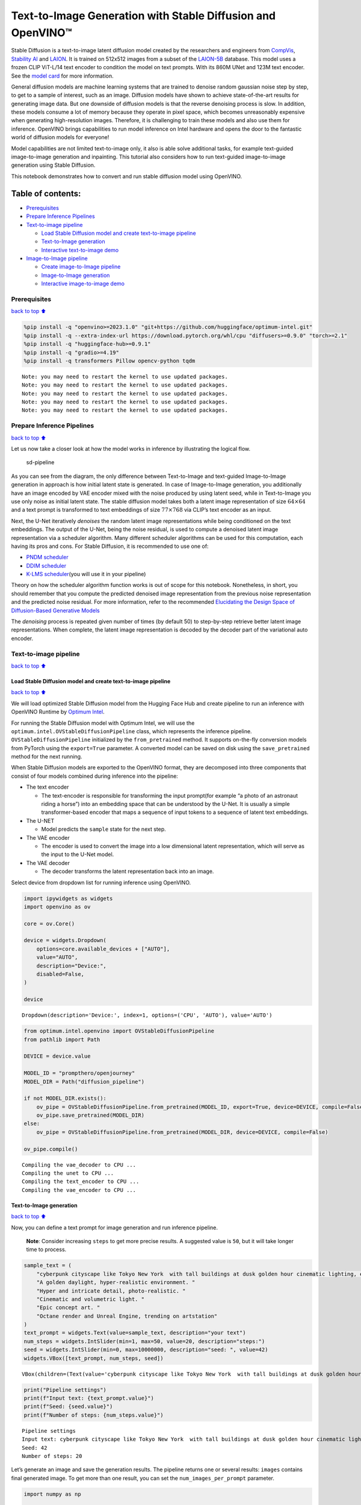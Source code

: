Text-to-Image Generation with Stable Diffusion and OpenVINO™
============================================================

Stable Diffusion is a text-to-image latent diffusion model created by
the researchers and engineers from
`CompVis <https://github.com/CompVis>`__, `Stability
AI <https://stability.ai/>`__ and `LAION <https://laion.ai/>`__. It is
trained on 512x512 images from a subset of the
`LAION-5B <https://laion.ai/blog/laion-5b/>`__ database. This model uses
a frozen CLIP ViT-L/14 text encoder to condition the model on text
prompts. With its 860M UNet and 123M text encoder. See the `model
card <https://huggingface.co/CompVis/stable-diffusion>`__ for more
information.

General diffusion models are machine learning systems that are trained
to denoise random gaussian noise step by step, to get to a sample of
interest, such as an image. Diffusion models have shown to achieve
state-of-the-art results for generating image data. But one downside of
diffusion models is that the reverse denoising process is slow. In
addition, these models consume a lot of memory because they operate in
pixel space, which becomes unreasonably expensive when generating
high-resolution images. Therefore, it is challenging to train these
models and also use them for inference. OpenVINO brings capabilities to
run model inference on Intel hardware and opens the door to the
fantastic world of diffusion models for everyone!

Model capabilities are not limited text-to-image only, it also is able
solve additional tasks, for example text-guided image-to-image
generation and inpainting. This tutorial also considers how to run
text-guided image-to-image generation using Stable Diffusion.

This notebook demonstrates how to convert and run stable diffusion model
using OpenVINO.

Table of contents:
^^^^^^^^^^^^^^^^^^

-  `Prerequisites <#Prerequisites>`__
-  `Prepare Inference Pipelines <#Prepare-Inference-Pipelines>`__
-  `Text-to-image pipeline <#Text-to-image-pipeline>`__

   -  `Load Stable Diffusion model and create text-to-image
      pipeline <#Load-Stable-Diffusion-model-and-create-text-to-image-pipeline>`__
   -  `Text-to-Image generation <#Text-to-Image-generation>`__
   -  `Interactive text-to-image
      demo <#Interactive-text-to-image-demo>`__

-  `Image-to-Image pipeline <#Image-to-Image-pipeline>`__

   -  `Create image-to-Image
      pipeline <#Create-image-to-Image-pipeline>`__
   -  `Image-to-Image generation <#Image-to-Image-generation>`__
   -  `Interactive image-to-image
      demo <#Interactive-image-to-image-demo>`__

Prerequisites
-------------

`back to top ⬆️ <#Table-of-contents:>`__

.. code:: ipython3

    %pip install -q "openvino>=2023.1.0" "git+https://github.com/huggingface/optimum-intel.git"
    %pip install -q --extra-index-url https://download.pytorch.org/whl/cpu "diffusers>=0.9.0" "torch>=2.1"
    %pip install -q "huggingface-hub>=0.9.1"
    %pip install -q "gradio>=4.19"
    %pip install -q transformers Pillow opencv-python tqdm


.. parsed-literal::

    Note: you may need to restart the kernel to use updated packages.
    Note: you may need to restart the kernel to use updated packages.
    Note: you may need to restart the kernel to use updated packages.
    Note: you may need to restart the kernel to use updated packages.
    Note: you may need to restart the kernel to use updated packages.


Prepare Inference Pipelines
---------------------------

`back to top ⬆️ <#Table-of-contents:>`__

Let us now take a closer look at how the model works in inference by
illustrating the logical flow.

.. figure:: https://user-images.githubusercontent.com/29454499/260981188-c112dd0a-5752-4515-adca-8b09bea5d14a.png
   :alt: sd-pipeline

   sd-pipeline

As you can see from the diagram, the only difference between
Text-to-Image and text-guided Image-to-Image generation in approach is
how initial latent state is generated. In case of Image-to-Image
generation, you additionally have an image encoded by VAE encoder mixed
with the noise produced by using latent seed, while in Text-to-Image you
use only noise as initial latent state. The stable diffusion model takes
both a latent image representation of size :math:`64 \times 64` and a
text prompt is transformed to text embeddings of size
:math:`77 \times 768` via CLIP’s text encoder as an input.

Next, the U-Net iteratively *denoises* the random latent image
representations while being conditioned on the text embeddings. The
output of the U-Net, being the noise residual, is used to compute a
denoised latent image representation via a scheduler algorithm. Many
different scheduler algorithms can be used for this computation, each
having its pros and cons. For Stable Diffusion, it is recommended to use
one of:

-  `PNDM
   scheduler <https://github.com/huggingface/diffusers/blob/main/src/diffusers/schedulers/scheduling_pndm.py>`__
-  `DDIM
   scheduler <https://github.com/huggingface/diffusers/blob/main/src/diffusers/schedulers/scheduling_ddim.py>`__
-  `K-LMS
   scheduler <https://github.com/huggingface/diffusers/blob/main/src/diffusers/schedulers/scheduling_lms_discrete.py>`__\ (you
   will use it in your pipeline)

Theory on how the scheduler algorithm function works is out of scope for
this notebook. Nonetheless, in short, you should remember that you
compute the predicted denoised image representation from the previous
noise representation and the predicted noise residual. For more
information, refer to the recommended `Elucidating the Design Space of
Diffusion-Based Generative Models <https://arxiv.org/abs/2206.00364>`__

The *denoising* process is repeated given number of times (by default
50) to step-by-step retrieve better latent image representations. When
complete, the latent image representation is decoded by the decoder part
of the variational auto encoder.

Text-to-image pipeline
----------------------

`back to top ⬆️ <#Table-of-contents:>`__

Load Stable Diffusion model and create text-to-image pipeline
~~~~~~~~~~~~~~~~~~~~~~~~~~~~~~~~~~~~~~~~~~~~~~~~~~~~~~~~~~~~~

`back to top ⬆️ <#Table-of-contents:>`__

We will load optimized Stable Diffusion model from the Hugging Face Hub
and create pipeline to run an inference with OpenVINO Runtime by
`Optimum
Intel <https://huggingface.co/docs/optimum/intel/inference#stable-diffusion>`__.

For running the Stable Diffusion model with Optimum Intel, we will use
the ``optimum.intel.OVStableDiffusionPipeline`` class, which represents
the inference pipeline. ``OVStableDiffusionPipeline`` initialized by the
``from_pretrained`` method. It supports on-the-fly conversion models
from PyTorch using the ``export=True`` parameter. A converted model can
be saved on disk using the ``save_pretrained`` method for the next
running.

When Stable Diffusion models are exported to the OpenVINO format, they
are decomposed into three components that consist of four models
combined during inference into the pipeline:

-  The text encoder

   -  The text-encoder is responsible for transforming the input
      prompt(for example “a photo of an astronaut riding a horse”) into
      an embedding space that can be understood by the U-Net. It is
      usually a simple transformer-based encoder that maps a sequence of
      input tokens to a sequence of latent text embeddings.

-  The U-NET

   -  Model predicts the ``sample`` state for the next step.

-  The VAE encoder

   -  The encoder is used to convert the image into a low dimensional
      latent representation, which will serve as the input to the U-Net
      model.

-  The VAE decoder

   -  The decoder transforms the latent representation back into an
      image.

Select device from dropdown list for running inference using OpenVINO.

.. code:: ipython3

    import ipywidgets as widgets
    import openvino as ov
    
    core = ov.Core()
    
    device = widgets.Dropdown(
        options=core.available_devices + ["AUTO"],
        value="AUTO",
        description="Device:",
        disabled=False,
    )
    
    device




.. parsed-literal::

    Dropdown(description='Device:', index=1, options=('CPU', 'AUTO'), value='AUTO')



.. code:: ipython3

    from optimum.intel.openvino import OVStableDiffusionPipeline
    from pathlib import Path
    
    DEVICE = device.value
    
    MODEL_ID = "prompthero/openjourney"
    MODEL_DIR = Path("diffusion_pipeline")
    
    if not MODEL_DIR.exists():
        ov_pipe = OVStableDiffusionPipeline.from_pretrained(MODEL_ID, export=True, device=DEVICE, compile=False)
        ov_pipe.save_pretrained(MODEL_DIR)
    else:
        ov_pipe = OVStableDiffusionPipeline.from_pretrained(MODEL_DIR, device=DEVICE, compile=False)
    
    ov_pipe.compile()


.. parsed-literal::

    Compiling the vae_decoder to CPU ...
    Compiling the unet to CPU ...
    Compiling the text_encoder to CPU ...
    Compiling the vae_encoder to CPU ...


Text-to-Image generation
~~~~~~~~~~~~~~~~~~~~~~~~

`back to top ⬆️ <#Table-of-contents:>`__

Now, you can define a text prompt for image generation and run inference
pipeline.

   **Note**: Consider increasing ``steps`` to get more precise results.
   A suggested value is ``50``, but it will take longer time to process.

.. code:: ipython3

    sample_text = (
        "cyberpunk cityscape like Tokyo New York  with tall buildings at dusk golden hour cinematic lighting, epic composition. "
        "A golden daylight, hyper-realistic environment. "
        "Hyper and intricate detail, photo-realistic. "
        "Cinematic and volumetric light. "
        "Epic concept art. "
        "Octane render and Unreal Engine, trending on artstation"
    )
    text_prompt = widgets.Text(value=sample_text, description="your text")
    num_steps = widgets.IntSlider(min=1, max=50, value=20, description="steps:")
    seed = widgets.IntSlider(min=0, max=10000000, description="seed: ", value=42)
    widgets.VBox([text_prompt, num_steps, seed])




.. parsed-literal::

    VBox(children=(Text(value='cyberpunk cityscape like Tokyo New York  with tall buildings at dusk golden hour ci…



.. code:: ipython3

    print("Pipeline settings")
    print(f"Input text: {text_prompt.value}")
    print(f"Seed: {seed.value}")
    print(f"Number of steps: {num_steps.value}")


.. parsed-literal::

    Pipeline settings
    Input text: cyberpunk cityscape like Tokyo New York  with tall buildings at dusk golden hour cinematic lighting, epic composition. A golden daylight, hyper-realistic environment. Hyper and intricate detail, photo-realistic. Cinematic and volumetric light. Epic concept art. Octane render and Unreal Engine, trending on artstation
    Seed: 42
    Number of steps: 20


Let’s generate an image and save the generation results. The pipeline
returns one or several results: ``images`` contains final generated
image. To get more than one result, you can set the
``num_images_per_prompt`` parameter.

.. code:: ipython3

    import numpy as np
    
    np.random.seed(seed.value)
    
    result = ov_pipe(text_prompt.value, num_inference_steps=num_steps.value)
    
    final_image = result["images"][0]
    final_image.save("result.png")



.. parsed-literal::

      0%|          | 0/21 [00:00<?, ?it/s]


Now is show time!

.. code:: ipython3

    text = "\n\t".join(text_prompt.value.split("."))
    print("Input text:")
    print("\t" + text)
    display(final_image)


.. parsed-literal::

    Input text:
    	cyberpunk cityscape like Tokyo New York  with tall buildings at dusk golden hour cinematic lighting, epic composition
    	 A golden daylight, hyper-realistic environment
    	 Hyper and intricate detail, photo-realistic
    	 Cinematic and volumetric light
    	 Epic concept art
    	 Octane render and Unreal Engine, trending on artstation



.. image:: stable-diffusion-text-to-image-with-output_files/stable-diffusion-text-to-image-with-output_16_1.png


Nice. As you can see, the picture has quite a high definition 🔥.

Interactive text-to-image demo
~~~~~~~~~~~~~~~~~~~~~~~~~~~~~~

`back to top ⬆️ <#Table-of-contents:>`__

.. code:: ipython3

    import gradio as gr
    
    
    def generate_from_text(text, seed, num_steps, _=gr.Progress(track_tqdm=True)):
        np.random.seed(seed)
        result = ov_pipe(text, num_inference_steps=num_steps)
        return result["images"][0]
    
    
    with gr.Blocks() as demo:
        with gr.Tab("Text-to-Image generation"):
            with gr.Row():
                with gr.Column():
                    text_input = gr.Textbox(lines=3, label="Text")
                    seed_input = gr.Slider(0, 10000000, value=42, step=1, label="Seed")
                    steps_input = gr.Slider(1, 50, value=20, step=1, label="Steps")
                out = gr.Image(label="Result", type="pil")
            btn = gr.Button()
            btn.click(generate_from_text, [text_input, seed_input, steps_input], out)
            gr.Examples([[sample_text, 42, 20]], [text_input, seed_input, steps_input])
    try:
        demo.queue().launch()
    except Exception:
        demo.queue().launch(share=True)
    # if you are launching remotely, specify server_name and server_port
    # demo.launch(server_name='your server name', server_port='server port in int')
    # Read more in the docs: https://gradio.app/docs/

.. code:: ipython3

    demo.close()
    del ov_pipe
    np.random.seed(None)

Image-to-Image pipeline
-----------------------

`back to top ⬆️ <#Table-of-contents:>`__

Create image-to-Image pipeline
~~~~~~~~~~~~~~~~~~~~~~~~~~~~~~

`back to top ⬆️ <#Table-of-contents:>`__

For running the Stable Diffusion model with Optimum Intel, we will use
the ``optimum.intel.OVStableDiffusionImg2ImgPipeline`` class, which
represents the inference pipeline. We will use the same model as for
text-to-image pipeline. The model has already been downloaded from the
Hugging Face Hub and converted to OpenVINO IR format on previous steps,
so we can just load it.

.. code:: ipython3

    core = ov.Core()
    
    device = widgets.Dropdown(
        options=core.available_devices + ["AUTO"],
        value="AUTO",
        description="Device:",
        disabled=False,
    )
    
    device




.. parsed-literal::

    Dropdown(description='Device:', index=1, options=('CPU', 'AUTO'), value='AUTO')



.. code:: ipython3

    from optimum.intel.openvino import OVStableDiffusionImg2ImgPipeline
    from pathlib import Path
    
    DEVICE = device.value
    
    ov_pipe_i2i = OVStableDiffusionImg2ImgPipeline.from_pretrained(MODEL_DIR, device=DEVICE, compile=False)
    ov_pipe_i2i.compile()


.. parsed-literal::

    Compiling the vae_decoder to CPU ...
    Compiling the unet to CPU ...
    Compiling the text_encoder to CPU ...
    Compiling the vae_encoder to CPU ...


Image-to-Image generation
~~~~~~~~~~~~~~~~~~~~~~~~~

`back to top ⬆️ <#Table-of-contents:>`__

Image-to-Image generation, additionally to text prompt, requires
providing initial image. Optionally, you can also change ``strength``
parameter, which is a value between 0.0 and 1.0, that controls the
amount of noise that is added to the input image. Values that approach
1.0 enable lots of variations but will also produce images that are not
semantically consistent with the input.

.. code:: ipython3

    text_prompt_i2i = widgets.Text(value="amazing watercolor painting", description="your text")
    num_steps_i2i = widgets.IntSlider(min=1, max=50, value=10, description="steps:")
    seed_i2i = widgets.IntSlider(min=0, max=1024, description="seed: ", value=42)
    image_widget = widgets.FileUpload(
        accept="",
        multiple=False,
        description="Upload image",
    )
    strength = widgets.FloatSlider(min=0, max=1, description="strength: ", value=0.5)
    widgets.VBox([text_prompt_i2i, seed_i2i, num_steps_i2i, image_widget, strength])




.. parsed-literal::

    VBox(children=(Text(value='amazing watercolor painting', description='your text'), IntSlider(value=42, descrip…



.. code:: ipython3

    # Fetch `notebook_utils` module
    import requests
    
    r = requests.get(
        url="https://raw.githubusercontent.com/openvinotoolkit/openvino_notebooks/latest/utils/notebook_utils.py",
    )
    
    open("notebook_utils.py", "w").write(r.text)
    
    from notebook_utils import download_file

.. code:: ipython3

    import io
    import PIL
    
    default_image_path = download_file(
        "https://storage.openvinotoolkit.org/repositories/openvino_notebooks/data/data/image/coco.jpg",
        filename="coco.jpg",
    )
    
    # read uploaded image
    image = PIL.Image.open(io.BytesIO(image_widget.value[-1]["content"]) if image_widget.value else str(default_image_path))
    print("Pipeline settings")
    print(f"Input text: {text_prompt_i2i.value}")
    print(f"Seed: {seed_i2i.value}")
    print(f"Number of steps: {num_steps_i2i.value}")
    print(f"Strength: {strength.value}")
    print("Input image:")
    display(image)


.. parsed-literal::

    'coco.jpg' already exists.
    Pipeline settings
    Input text: amazing watercolor painting
    Seed: 42
    Number of steps: 20
    Strength: 0.4
    Input image:



.. image:: stable-diffusion-text-to-image-with-output_files/stable-diffusion-text-to-image-with-output_27_1.png


.. code:: ipython3

    import PIL
    import numpy as np
    
    
    def scale_fit_to_window(dst_width: int, dst_height: int, image_width: int, image_height: int):
        """
        Preprocessing helper function for calculating image size for resize with peserving original aspect ratio
        and fitting image to specific window size
    
        Parameters:
          dst_width (int): destination window width
          dst_height (int): destination window height
          image_width (int): source image width
          image_height (int): source image height
        Returns:
          result_width (int): calculated width for resize
          result_height (int): calculated height for resize
        """
        im_scale = min(dst_height / image_height, dst_width / image_width)
        return int(im_scale * image_width), int(im_scale * image_height)
    
    
    def preprocess(image: PIL.Image.Image):
        """
        Image preprocessing function. Takes image in PIL.Image format, resizes it to keep aspect ration and fits to model input window 512x512,
        then converts it to np.ndarray and adds padding with zeros on right or bottom side of image (depends from aspect ratio), after that
        converts data to float32 data type and change range of values from [0, 255] to [-1, 1].
        The function returns preprocessed input tensor and padding size, which can be used in postprocessing.
    
        Parameters:
          image (PIL.Image.Image): input image
        Returns:
           image (np.ndarray): preprocessed image tensor
           meta (Dict): dictionary with preprocessing metadata info
        """
        src_width, src_height = image.size
        dst_width, dst_height = scale_fit_to_window(512, 512, src_width, src_height)
        image = np.array(image.resize((dst_width, dst_height), resample=PIL.Image.Resampling.LANCZOS))[None, :]
        pad_width = 512 - dst_width
        pad_height = 512 - dst_height
        pad = ((0, 0), (0, pad_height), (0, pad_width), (0, 0))
        image = np.pad(image, pad, mode="constant")
        image = image.astype(np.float32) / 255.0
        image = 2.0 * image - 1.0
        return image, {"padding": pad, "src_width": src_width, "src_height": src_height}
    
    
    def postprocess(image: PIL.Image.Image, orig_width: int, orig_height: int):
        """
        Image postprocessing function. Takes image in PIL.Image format and metrics of original image. Image is cropped and resized to restore initial size.
    
        Parameters:
          image (PIL.Image.Image): input image
          orig_width (int): original image width
          orig_height (int): original image height
        Returns:
           image (PIL.Image.Image): postprocess image
        """
        src_width, src_height = image.size
        dst_width, dst_height = scale_fit_to_window(src_width, src_height, orig_width, orig_height)
        image = image.crop((0, 0, dst_width, dst_height))
        image = image.resize((orig_width, orig_height))
        return image

.. code:: ipython3

    preprocessed_image, meta_data = preprocess(image)
    
    np.random.seed(seed_i2i.value)
    
    processed_image = ov_pipe_i2i(text_prompt_i2i.value, preprocessed_image, num_inference_steps=num_steps_i2i.value, strength=strength.value)



.. parsed-literal::

      0%|          | 0/9 [00:00<?, ?steps/s]


.. code:: ipython3

    final_image_i2i = postprocess(processed_image["images"][0], meta_data["src_width"], meta_data["src_height"])
    final_image_i2i.save("result_i2i.png")

.. code:: ipython3

    text_i2i = "\n\t".join(text_prompt_i2i.value.split("."))
    print("Input text:")
    print("\t" + text_i2i)
    display(final_image_i2i)


.. parsed-literal::

    Input text:
    	amazing watercolor painting



.. image:: stable-diffusion-text-to-image-with-output_files/stable-diffusion-text-to-image-with-output_31_1.png


Interactive image-to-image demo
~~~~~~~~~~~~~~~~~~~~~~~~~~~~~~~

`back to top ⬆️ <#Table-of-contents:>`__

.. code:: ipython3

    import gradio as gr
    
    
    def generate_from_image(img, text, seed, num_steps, strength, _=gr.Progress(track_tqdm=True)):
        preprocessed_img, meta_data = preprocess(img)
        np.random.seed(seed)
        result = ov_pipe_i2i(text, preprocessed_img, num_inference_steps=num_steps, strength=strength)
        result_img = postprocess(result["images"][0], meta_data["src_width"], meta_data["src_height"])
        return result_img
    
    
    with gr.Blocks() as demo:
        with gr.Tab("Image-to-Image generation"):
            with gr.Row():
                with gr.Column():
                    i2i_input = gr.Image(label="Image", type="pil")
                    i2i_text_input = gr.Textbox(lines=3, label="Text")
                    i2i_seed_input = gr.Slider(0, 1024, value=42, step=1, label="Seed")
                    i2i_steps_input = gr.Slider(1, 50, value=10, step=1, label="Steps")
                    strength_input = gr.Slider(0, 1, value=0.5, label="Strength")
                i2i_out = gr.Image(label="Result")
            i2i_btn = gr.Button()
            sample_i2i_text = "amazing watercolor painting"
            i2i_btn.click(
                generate_from_image,
                [
                    i2i_input,
                    i2i_text_input,
                    i2i_seed_input,
                    i2i_steps_input,
                    strength_input,
                ],
                i2i_out,
            )
            gr.Examples(
                [[str(default_image_path), sample_i2i_text, 42, 10, 0.5]],
                [
                    i2i_input,
                    i2i_text_input,
                    i2i_seed_input,
                    i2i_steps_input,
                    strength_input,
                ],
            )
    
    try:
        demo.queue().launch()
    except Exception:
        demo.queue().launch(share=True)
    # if you are launching remotely, specify server_name and server_port
    # demo.launch(server_name='your server name', server_port='server port in int')
    # Read more in the docs: https://gradio.app/docs/

.. code:: ipython3

    demo.close()
